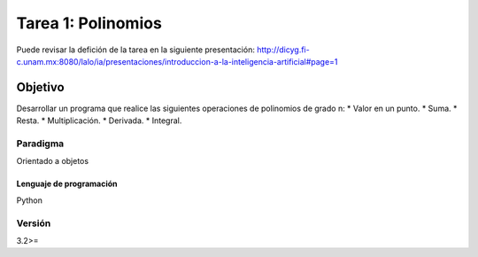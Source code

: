 Tarea 1: Polinomios
*******************

Puede revisar la defición de la tarea en la siguiente presentación: http://dicyg.fi-c.unam.mx:8080/lalo/ia/presentaciones/introduccion-a-la-inteligencia-artificial#page=1


Objetivo
========

Desarrollar un programa que realice las siguientes operaciones de polinomios de grado n: 
* Valor en un punto.
* Suma.
* Resta. 
* Multiplicación. 
* Derivada. 
* Integral.


Paradigma
+++++++++

Orientado a objetos


Lenguaje de programación
------------------------
Python

Versión
+++++++
3.2>=
